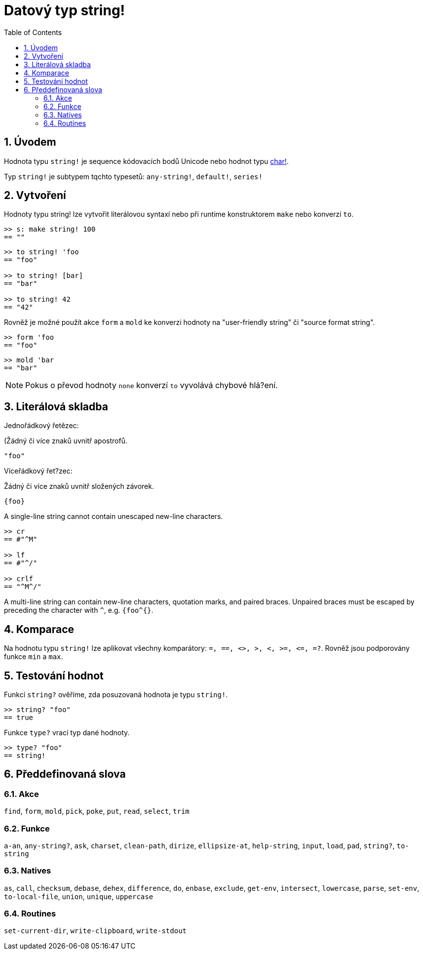 = Datový typ string!
:toc:
:numbered:


== Úvodem

Hodnota typu `string!` je sequence kódovacích bodů Unicode nebo hodnot typu link:char.adoc[char!].

Typ `string!` je subtypem tqchto typesetů: `any-string!`, `default!`, `series!`

== Vytvoření

Hodnoty typu string! lze vytvořit literálovou syntaxí nebo při runtime konstruktorem `make` nebo konverzí `to`.

```red
>> s: make string! 100
== ""
```

```red
>> to string! 'foo
== "foo"

>> to string! [bar]
== "bar"

>> to string! 42
== "42"
```

Rovněž je možné použít akce `form` a `mold` ke konverzi hodnoty na  "user-friendly string" či "source format string".

```red
>> form 'foo
== "foo"
```

```red
>> mold 'bar
== "bar"
```

[NOTE, caption=Note]

Pokus o převod hodnoty `none` konverzí `to` vyvolává chybové hlá?ení.

== Literálová skladba

Jednořádkový řetězec:

(Žádný či více znaků uvnitř apostrofů.

`"foo"`

Víceřádkový řet?zec:

Žádný či více znaků uvnitř složených závorek.

`{foo}` 

A single-line string cannot contain unescaped new-line characters.

```red
>> cr
== #"^M"

>> lf
== #"^/"

>> crlf
== "^M^/"
```

A multi-line string can contain new-line characters, quotation marks, and paired braces. Unpaired braces must be escaped by preceding the character with `^`, e.g. `{foo^{}`.

== Komparace

Na hodnotu typu `string!` lze aplikovat všechny komparátory: `=, ==, <>, >, <, >=, &lt;=, =?`. Rovněž jsou podporovány funkce `min` a `max`.


== Testování hodnot

Funkcí `string?` ověříme, zda posuzovaná hodnota je typu `string!`.

```red
>> string? "foo"
== true
```

Funkce `type?` vrací typ dané hodnoty.

```red
>> type? "foo"
== string!
```

== Předdefinovaná slova

=== Akce

`find`, `form`, `mold`, `pick`, `poke`, `put`, `read`, `select`, `trim`

=== Funkce

`a-an`, `any-string?`, `ask`, `charset`, `clean-path`, `dirize`, `ellipsize-at`, `help-string`, `input`, `load`, `pad`, `string?`, `to-string`

=== Natives

`as`, `call`, `checksum`, `debase`, `dehex`, `difference`, `do`, `enbase`, `exclude`, `get-env`, `intersect`, `lowercase`, `parse`, `set-env`, `to-local-file`, `union`, `unique`, `uppercase`

=== Routines

`set-current-dir`, `write-clipboard`, `write-stdout`
